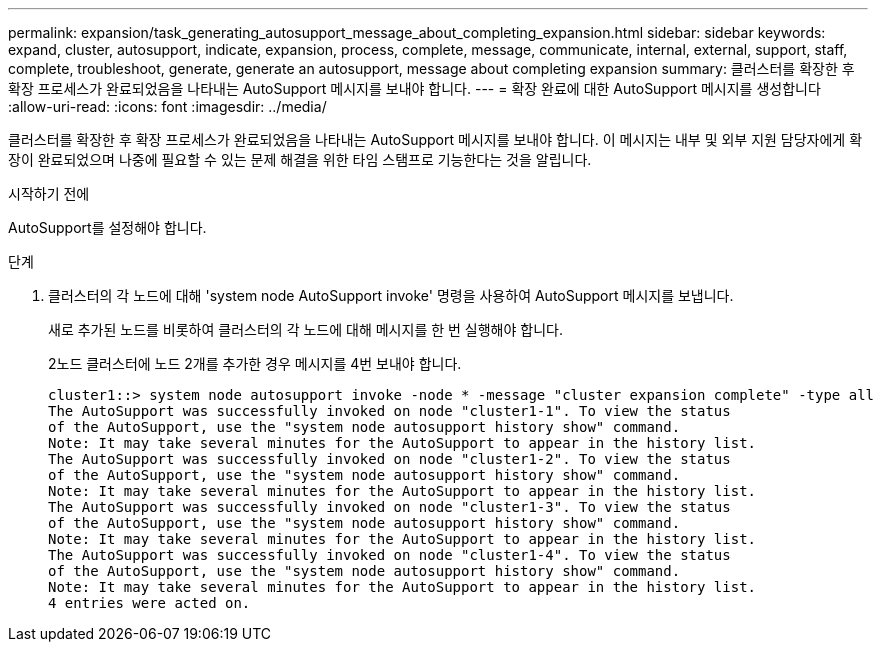 ---
permalink: expansion/task_generating_autosupport_message_about_completing_expansion.html 
sidebar: sidebar 
keywords: expand, cluster, autosupport, indicate, expansion, process, complete, message, communicate, internal, external, support, staff, complete, troubleshoot, generate, generate an autosupport, message about completing expansion 
summary: 클러스터를 확장한 후 확장 프로세스가 완료되었음을 나타내는 AutoSupport 메시지를 보내야 합니다. 
---
= 확장 완료에 대한 AutoSupport 메시지를 생성합니다
:allow-uri-read: 
:icons: font
:imagesdir: ../media/


[role="lead"]
클러스터를 확장한 후 확장 프로세스가 완료되었음을 나타내는 AutoSupport 메시지를 보내야 합니다. 이 메시지는 내부 및 외부 지원 담당자에게 확장이 완료되었으며 나중에 필요할 수 있는 문제 해결을 위한 타임 스탬프로 기능한다는 것을 알립니다.

.시작하기 전에
AutoSupport를 설정해야 합니다.

.단계
. 클러스터의 각 노드에 대해 'system node AutoSupport invoke' 명령을 사용하여 AutoSupport 메시지를 보냅니다.
+
새로 추가된 노드를 비롯하여 클러스터의 각 노드에 대해 메시지를 한 번 실행해야 합니다.

+
2노드 클러스터에 노드 2개를 추가한 경우 메시지를 4번 보내야 합니다.

+
[listing]
----
cluster1::> system node autosupport invoke -node * -message "cluster expansion complete" -type all
The AutoSupport was successfully invoked on node "cluster1-1". To view the status
of the AutoSupport, use the "system node autosupport history show" command.
Note: It may take several minutes for the AutoSupport to appear in the history list.
The AutoSupport was successfully invoked on node "cluster1-2". To view the status
of the AutoSupport, use the "system node autosupport history show" command.
Note: It may take several minutes for the AutoSupport to appear in the history list.
The AutoSupport was successfully invoked on node "cluster1-3". To view the status
of the AutoSupport, use the "system node autosupport history show" command.
Note: It may take several minutes for the AutoSupport to appear in the history list.
The AutoSupport was successfully invoked on node "cluster1-4". To view the status
of the AutoSupport, use the "system node autosupport history show" command.
Note: It may take several minutes for the AutoSupport to appear in the history list.
4 entries were acted on.
----

